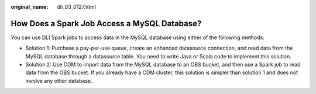 :original_name: dli_03_0127.html

.. _dli_03_0127:

How Does a Spark Job Access a MySQL Database?
=============================================

You can use DLI Spark jobs to access data in the MySQL database using either of the following methods:

-  Solution 1: Purchase a pay-per-use queue, create an enhanced datasource connection, and read data from the MySQL database through a datasource table. You need to write Java or Scala code to implement this solution.
-  Solution 2: Use CDM to import data from the MySQL database to an OBS bucket, and then use a Spark job to read data from the OBS bucket. If you already have a CDM cluster, this solution is simpler than solution 1 and does not involve any other database.
